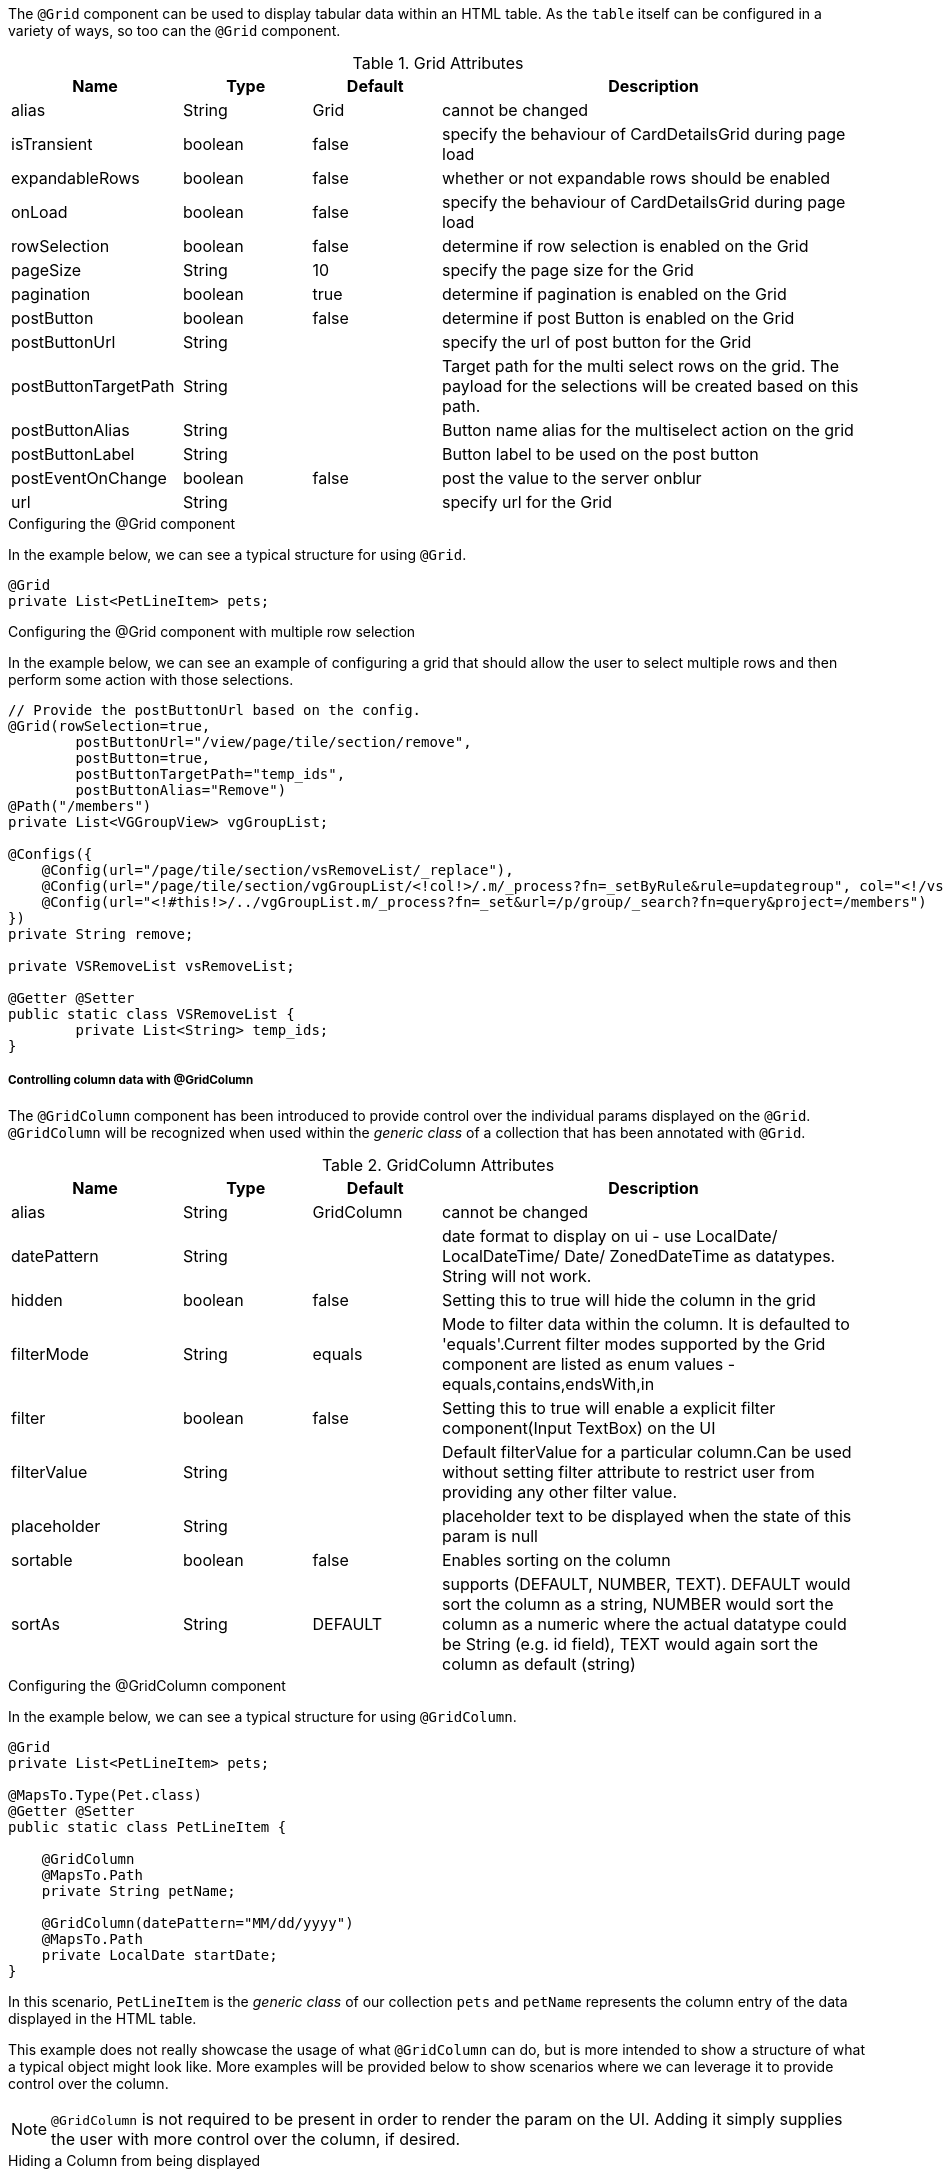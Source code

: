 The `@Grid` component can be used to display tabular data within an HTML table. As the `table` itself can 
be configured in a variety of ways, so too can the `@Grid` component.

.Grid Attributes
[cols="4,^3,^3,10",options="header"]
|=========================================================
|Name | Type |Default |Description

|alias |String | Grid |cannot be changed
|isTransient |boolean |false | specify the behaviour of CardDetailsGrid during page load
|expandableRows | boolean | false | whether or not expandable rows should be enabled
|onLoad |boolean |false | specify the behaviour of CardDetailsGrid during page load
|rowSelection |boolean |false | determine if row selection is enabled on the Grid
|pageSize |String | 10 |specify the page size for the Grid
|pagination |boolean |true | determine if pagination is enabled on the Grid
|postButton |boolean |false | determine if post Button is enabled on the Grid
|postButtonUrl |String |  |specify the url of post button for the Grid
|postButtonTargetPath |String |  |Target path for the multi select rows on the grid. The payload for the selections will be created based on this path.
|postButtonAlias |String |  | Button name alias for the multiselect action on the grid
|postButtonLabel |String |  | Button label to be used on the post button
|postEventOnChange |boolean | false |post the value to the server onblur
|url |String |  |specify url for the Grid

|=========================================================

.Configuring the @Grid component
In the example below, we can see a typical structure for using `@Grid`.

[source,java,indent=0]
[subs="verbatim,attributes"]
----
@Grid
private List<PetLineItem> pets;
----

.Configuring the @Grid component with multiple row selection
In the example below, we can see an example of configuring a grid that should allow the user to select multiple 
rows and then perform some action with those selections.

[source,java,indent=0]
[subs="verbatim,attributes"]
----
// Provide the postButtonUrl based on the config.
@Grid(rowSelection=true,
        postButtonUrl="/view/page/tile/section/remove",
        postButton=true,
        postButtonTargetPath="temp_ids",
        postButtonAlias="Remove")
@Path("/members")
private List<VGGroupView> vgGroupList;

@Configs({
    @Config(url="/page/tile/section/vsRemoveList/_replace"),
    @Config(url="/page/tile/section/vgGroupList/<!col!>/.m/_process?fn=_setByRule&rule=updategroup", col="<!/vsRemoveList/temp_ids!>"),
    @Config(url="<!#this!>/../vgGroupList.m/_process?fn=_set&url=/p/group/_search?fn=query&project=/members")
})
private String remove;

private VSRemoveList vsRemoveList;

@Getter @Setter
public static class VSRemoveList {
	private List<String> temp_ids;
}
----

// TODO - Write an explanation for the black magic that is coded above.

[discrete]
===== Controlling column data with @GridColumn

The `@GridColumn` component has been introduced to provide control over the individual params displayed on
the `@Grid`. `@GridColumn` will be recognized when used within the _generic class_ of a collection that has been 
annotated with `@Grid`.

.GridColumn Attributes
[cols="4,^3,^3,10",options="header"]
|=========================================================
| Name          | Type      | Default       | Description

| alias         | String    | GridColumn    | cannot be changed
| datePattern   | String    |               | date format to display on ui - use LocalDate/ LocalDateTime/ Date/ ZonedDateTime as datatypes. String will not work.
| hidden        | boolean   | false         | Setting this to true will hide the column in the grid
| filterMode    | String    | equals        | Mode to filter data within the column. It is defaulted to 'equals'.Current filter modes supported by the Grid component are listed as enum values - equals,contains,endsWith,in
| filter        | boolean   | false         | Setting this to true will enable a explicit filter component(Input TextBox) on the UI
| filterValue   | String    |               | Default filterValue for a particular column.Can be used without setting filter attribute to restrict user from providing any other filter value.
| placeholder	| String	|				| placeholder text to be displayed when the state of this param is null
| sortable      | boolean   | false         | Enables sorting on the column
| sortAs        | String    | DEFAULT       | supports (DEFAULT, NUMBER, TEXT). DEFAULT would sort the column as a string, NUMBER would sort the column as a numeric where the actual datatype could be String (e.g. id field), TEXT would again sort the column as default (string)

|=========================================================

.Configuring the @GridColumn component
In the example below, we can see a typical structure for using `@GridColumn`.

[source,java,indent=0]
[subs="verbatim,attributes"]
----
@Grid
private List<PetLineItem> pets;

@MapsTo.Type(Pet.class)
@Getter @Setter
public static class PetLineItem {

    @GridColumn
    @MapsTo.Path
    private String petName;

    @GridColumn(datePattern="MM/dd/yyyy")
    @MapsTo.Path
    private LocalDate startDate;
}
----

In this scenario, `PetLineItem` is the _generic class_ of our collection `pets` and `petName` represents the 
column entry of the data displayed in the HTML table.

This example does not really showcase the usage of what 
`@GridColumn` can do, but is more intended to show a structure of what a typical object might look like. More 
examples will be provided below to show scenarios where we can leverage it to provide control over the column.

NOTE: `@GridColumn` is not required to be present in order to render the param on the UI. Adding it simply supplies
the user with more control over the column, if desired.

.Hiding a Column from being displayed
Consider the scenario where we want to keep a param in the _generic class_ of a collection decorated with `@Grid`, 
but we do not want that param to be displayed as a column in the HTML table.

The following example will show us how to achieve this:

[source,java,indent=0]
[subs="verbatim,attributes"]
----
@MapsTo.Type(Pet.class)
@Getter @Setter
public static class PetLineItem {

    @GridColumn(hidden = true)
    @MapsTo.Path
    private String id;

    @GridColumn
    @MapsTo.Path
    private String petName;
}
----

In this scenario, only `petName` will be displayed in the rendered HTML table. The `id` param is hidden as a result of
`hidden = true`.

[discrete]
===== Controlling row data with @GridRowBody
The `@GridRowBody` component has been introduced to render additional data within an HTML table, outside of the 
standard table row content. When decorating a param within the _generic class_ of a `@Grid`, the UI will render an 
"expandable row" that can be toggled to display additional data.

This functionality is intended to be used when:

. The data to be displayed in the "expanded row" is viewed as non-vital data.
. There are too many columns to display within a table's row.

NOTE: The field `expandableRows` of `@Grid` should be set to `true` when using a `@GridRowBody`. 
e.g. `@Grid(expandableRows = true)`.

.GridRowBody Attributes
[cols="4,^3,^3,10",options="header"]
|=========================================================
| Name      | Type      | Default       | Description

| alias     | String    | GridRowBody   | Cannot be changed
| cssClass  | String    |               | Defines a css class for the "expanded row" container
|=========================================================

.Which elements are able to be placed within @GridRowBody
`@GridRowBody` should always be used on a _complex object_ (an object that has nested objects). In this way,
the UI framework is able to discern that the param decorated with `@GridRowBody` is a container of sorts that is 
expected to render other components within it.

The framework treats `@GridRowBody` in a similar fashion to `@Section`. Consequently, the list of available components 
that are able to be rendered within the `@GridRowBody` are the same as those that can be rendered by `@Section`:

* `@Button`
* `@ButtonGroup`
* `@CardDetail`
* `@CardDetailGrid`
* `@ComboBox`
* `@Form`
* `@Grid`
* `@GridContainer`
* `@Link`
* `@Menu`
* `@Paragraph`
* `@StaticText`
* `@TextBox`

.Configuring the @GridRowBody component
Consider the following scenario where the need is to treat some data as non-vital data:

[source,java,indent=0]
[subs="verbatim,attributes"]
----
@MapsTo.Type(Pet.class)
@Getter @Setter
public static class PetLineItem {

    @GridColumn
    @MapsTo.Path
    private String petName;

    @GridRowBody
    private ExpandedRowContent expandedRowContent;

    @Model @Getter @Setter
	public static class ExpandedRowContent {
		
		@CardDetail
		private CardDetails cardDetails;
	}
	
	@Model @Getter @Setter
	public static class CardDetails {
		
		@CardDetail.Body
		private CardBody cardBody;
	}
	
	@Model @Getter @Setter
	public static class CardBody {
		
		@FieldValue
        @MapsTo.Path("/id")
		private String id;
	}
}
----

This is a bit of a larger example since we have used the `@CardDetail` component, but in this scenario we are 
displaying a table with a single column for `petName`. Since we have decorated `expandedRowContent` with 
`@GridRowBody`, we will display an "expanded row" containing the `id` field displayed as a `@FieldValue` component.
